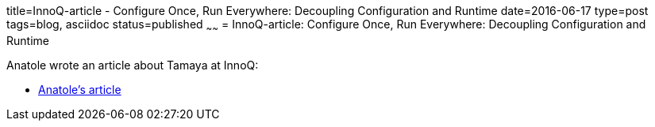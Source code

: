 title=InnoQ-article - Configure Once, Run Everywhere: Decoupling Configuration and Runtime
date=2016-06-17
type=post
tags=blog, asciidoc
status=published
~~~~~~
= InnoQ-article: Configure Once, Run Everywhere: Decoupling Configuration and Runtime

Anatole wrote an article about Tamaya at InnoQ:

* https://www.infoq.com/articles/Apache-Tamaya-Configure-Once-Run-Everywhere[Anatole's article]
